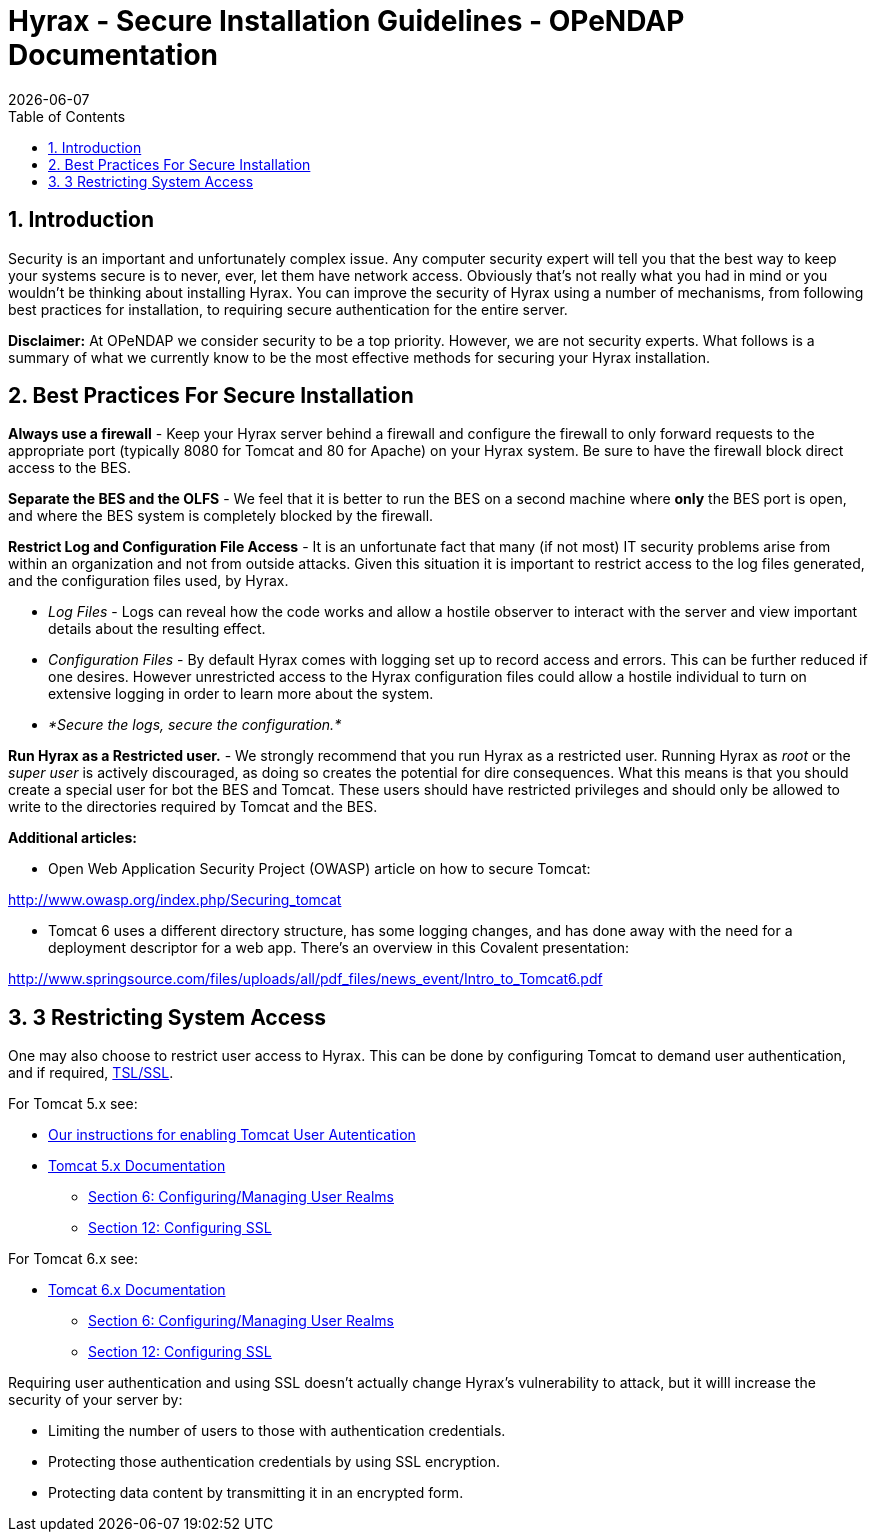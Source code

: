 = Hyrax - Secure Installation Guidelines - OPeNDAP Documentation
:Leonard Porrello <lporrel@gmail.com>:
{docdate}
:numbered:
:toc:

== Introduction

Security is an important and unfortunately complex issue. Any computer
security expert will tell you that the best way to keep your systems
secure is to never, ever, let them have network access. Obviously that's
not really what you had in mind or you wouldn't be thinking about
installing Hyrax. You can improve the security of Hyrax using a number
of mechanisms, from following best practices for installation, to
requiring secure authentication for the entire server.

*Disclaimer:* At OPeNDAP we consider security to be a top priority.
However, we are not security experts. What follows is a summary of what
we currently know to be the most effective methods for securing your
Hyrax installation.

== Best Practices For Secure Installation

*Always use a firewall* - Keep your Hyrax server behind a firewall and
configure the firewall to only forward requests to the appropriate port
(typically 8080 for Tomcat and 80 for Apache) on your Hyrax system. Be
sure to have the firewall block direct access to the BES.

*Separate the BES and the OLFS* - We feel that it is better to run the
BES on a second machine where *only* the BES port is open, and where the
BES system is completely blocked by the firewall.

*Restrict Log and Configuration File Access* - It is an unfortunate fact
that many (if not most) IT security problems arise from within an
organization and not from outside attacks. Given this situation it is
important to restrict access to the log files generated, and the
configuration files used, by Hyrax.

* _Log Files_ - Logs can reveal how the code works and allow a hostile
observer to interact with the server and view important details about
the resulting effect.
* _Configuration Files_ - By default Hyrax comes with logging set up to
record access and errors. This can be further reduced if one desires.
However unrestricted access to the Hyrax configuration files could allow
a hostile individual to turn on extensive logging in order to learn more
about the system.
* _*Secure the logs, secure the configuration.*_

*Run Hyrax as a Restricted user.* - We strongly recommend that you run
Hyrax as a restricted user. Running Hyrax as _root_ or the _super user_
is actively discouraged, as doing so creates the potential for dire
consequences. What this means is that you should create a special user
for bot the BES and Tomcat. These users should have restricted
privileges and should only be allowed to write to the directories
required by Tomcat and the BES.

*Additional articles:*

* Open Web Application Security Project (OWASP) article on how to secure
Tomcat:

http://www.owasp.org/index.php/Securing_tomcat

* Tomcat 6 uses a different directory structure, has some logging
changes, and has done away with the need for a deployment descriptor for
a web app. There's an overview in this Covalent presentation:

http://www.springsource.com/files/uploads/all/pdf_files/news_event/Intro_to_Tomcat6.pdf

3 Restricting System Access
---------------------------

One may also choose to restrict user access to Hyrax. This can be done
by configuring Tomcat to demand user authentication, and if required,
http://en.wikipedia.org/wiki/Secure_Sockets_Layer[TSL/SSL].

For Tomcat 5.x see:

* link:../index.php/Hyrax_-_OLFS_Configuration#Authentication_.26_Authorization[Our
instructions for enabling Tomcat User Autentication]
* http://tomcat.apache.org/tomcat-5.5-doc/index.html[Tomcat 5.x
Documentation]
** http://tomcat.apache.org/tomcat-5.5-doc/realm-howto.html[Section 6:
Configuring/Managing User Realms]
** http://tomcat.apache.org/tomcat-5.5-doc/ssl-howto.html[Section 12:
Configuring SSL]

For Tomcat 6.x see:

* http://tomcat.apache.org/tomcat-6.0-doc/index.html[Tomcat 6.x
Documentation]
** http://tomcat.apache.org/tomcat-6.0-doc/realm-howto.html[Section 6:
Configuring/Managing User Realms]
** http://tomcat.apache.org/tomcat-6.0-doc/ssl-howto.html[Section 12:
Configuring SSL]

Requiring user authentication and using SSL doesn't actually change
Hyrax's vulnerability to attack, but it willl increase the security of
your server by:

* Limiting the number of users to those with authentication credentials.
* Protecting those authentication credentials by using SSL encryption.
* Protecting data content by transmitting it in an encrypted form.
